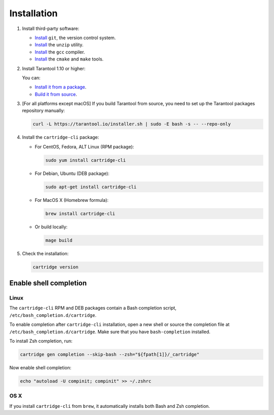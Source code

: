 Installation
============

1.  Install third-party software:

    *   `Install <https://git-scm.com/book/en/v2/Getting-Started-Installing-Git>`__
        ``git``, the version control system.

    *   `Install <https://linuxize.com/post/how-to-unzip-files-in-linux/>`__
        the ``unzip`` utility.

    *   `Install <https://gcc.gnu.org/install/>`__
        the ``gcc`` compiler.

    *   `Install <https://cmake.org/install/>`__
        the ``cmake`` and ``make`` tools.


2.  Install Tarantool 1.10 or higher:

    You can:

    *   `Install it from a package <https://www.tarantool.io/en/download/>`__.
    *   `Build it from source <https://www.tarantool.io/en/doc/latest/dev_guide/building_from_source/>`__.

3.  [For all platforms except macOS] If you build Tarantool from source,
    you need to set up the Tarantool packages repository manually:

    ..  code-block:: bash

        curl -L https://tarantool.io/installer.sh | sudo -E bash -s -- --repo-only

4.  Install the ``cartridge-cli`` package:

    *   For CentOS, Fedora, ALT Linux (RPM package):

        ..  code-block:: bash

            sudo yum install cartridge-cli

    *   For Debian, Ubuntu (DEB package):

        ..  code-block:: bash

            sudo apt-get install cartridge-cli

    *   For MacOS X (Homebrew formula):

        ..  code-block:: bash

            brew install cartridge-cli

    *   Or build locally:

        .. code-block:: bash

           mage build

5.  Check the installation:

    ..  code-block:: bash

        cartridge version

Enable shell completion
-----------------------

Linux
~~~~~

The ``cartridge-cli`` RPM and DEB packages contain a Bash completion script,
``/etc/bash_completion.d/cartridge``.

To enable completion after ``cartridge-cli`` installation, open a new shell or
source the completion file at ``/etc/bash_completion.d/cartridge``.
Make sure that you have ``bash-completion`` installed.

To install Zsh completion, run:

..  code-block:: bash

    cartridge gen completion --skip-bash --zsh="${fpath[1]}/_cartridge"

Now enable shell completion:

..  code-block:: bash

    echo "autoload -U compinit; compinit" >> ~/.zshrc

OS X
~~~~

If you install ``cartridge-cli`` from ``brew``, it automatically installs both
Bash and Zsh completion.

